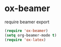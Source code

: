 * ox-beamer
#+CAPTION: require beamer export
#+begin_src emacs-lisp
(require 'ox-beamer)
(setq org-beamer-mode t)
(require 'ox-latex)
#+end_src
